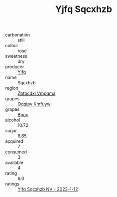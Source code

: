 :PROPERTIES:
:ID:                     f5017f94-c4ce-43ce-84ac-2b7986c0c7d4
:END:
#+TITLE: Yjfq Sqcxhzb 

- carbonation :: still
- colour :: rose
- sweetness :: dry
- producer :: [[id:35992ec3-be8f-45d4-87e9-fe8216552764][Yjfq]]
- name :: Sqcxhzb
- region :: [[id:08e83ce7-812d-40f4-9921-107786a1b0fe][Zbtbcdxi Vmpqma]]
- grapes :: [[id:ce291a16-d3e3-4157-8384-df4ed6982d90][Qqqipv Kmfuyw]]
- grapes :: [[id:3e7e650d-931b-4d4e-9f3d-16d1e2f078c9][Bpoc]]
- alcohol :: 10.72
- sugar :: 6.65
- acquired :: 7
- consumed :: 3
- available :: 4
- rating :: 6.0
- ratings :: [[id:f4c6e805-b580-4f5f-81bf-65f9ee7bc1b7][Yjfq Sqcxhzb NV - 2023-1-12]]


